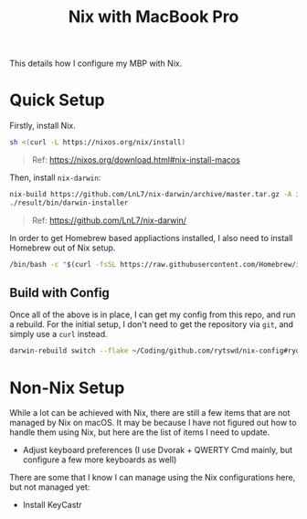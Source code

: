 #+title: Nix with MacBook Pro

This details how I configure my MBP with Nix.

* Quick Setup
Firstly, install Nix.

#+begin_src sh
  sh <(curl -L https://nixos.org/nix/install)
#+end_src

#+begin_quote
  Ref: https://nixos.org/download.html#nix-install-macos
#+end_quote

Then, install ~nix-darwin~:

#+begin_src sh
  nix-build https://github.com/LnL7/nix-darwin/archive/master.tar.gz -A installer
  ./result/bin/darwin-installer
#+end_src

#+begin_quote
  Ref: https://github.com/LnL7/nix-darwin/
#+end_quote

In order to get Homebrew based appliactions installed, I also need to install Homebrew out of Nix setup.

#+begin_src sh
  /bin/bash -c "$(curl -fsSL https://raw.githubusercontent.com/Homebrew/install/HEAD/install.sh)"
#+end_src

** Build with Config
Once all of the above is in place, I can get my config from this repo, and run a rebuild.
For the initial setup, I don't need to get the repository via ~git~, and simply use a ~curl~ instead.

#+begin_src sh
  darwin-rebuild switch --flake ~/Coding/github.com/rytswd/nix-config#ryota-mbp
#+end_src


* Non-Nix Setup
While a lot can be achieved with Nix, there are still a few items that are not managed by Nix on macOS. It may be because I have not figured out how to handle them using Nix, but here are the list of items I need to update.

- Adjust keyboard preferences (I use Dvorak + QWERTY Cmd mainly, but configure a few more keyboards as well)

There are some that I know I can manage using the Nix configurations here, but not managed yet:

- Install KeyCastr
